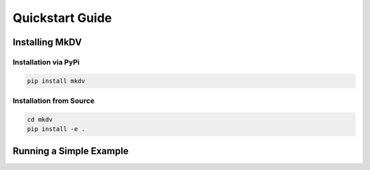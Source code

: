 ################
Quickstart Guide
################

Installing MkDV
================


Installation via PyPi
---------------------

.. code-block:: bash

   pip install mkdv

Installation from Source
------------------------

.. code-block:: bash

   cd mkdv
   pip install -e .
   

Running a Simple Example
========================




